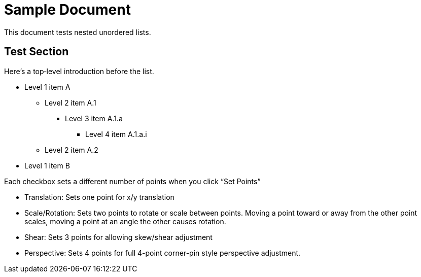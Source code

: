 = Sample Document

This document tests nested unordered lists.

== Test Section

Here’s a top‐level introduction before the list.

* Level 1 item A
** Level 2 item A.1
*** Level 3 item A.1.a
**** Level 4 item A.1.a.i
** Level 2 item A.2
* Level 1 item B

Each checkbox sets a different number of points when you click “Set Points”

* Translation: Sets one point for x/y translation
* Scale/Rotation: Sets two points to rotate or scale between points. Moving a point toward or away from the other point scales, moving a point at an angle the other causes rotation.
* Shear: Sets 3 points for allowing skew/shear adjustment
* Perspective: Sets 4 points for full 4-point corner-pin style perspective adjustment.
